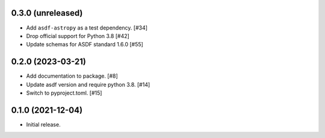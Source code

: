 0.3.0 (unreleased)
------------------

- Add ``asdf-astropy`` as a test dependency. [#34]
- Drop official support for Python 3.8 [#42]
- Update schemas for ASDF standard 1.6.0 [#55]

0.2.0 (2023-03-21)
------------------

- Add documentation to package. [#8]
- Update asdf version and require python 3.8. [#14]
- Switch to pyproject.toml. [#15]

0.1.0 (2021-12-04)
------------------

- Initial release.
